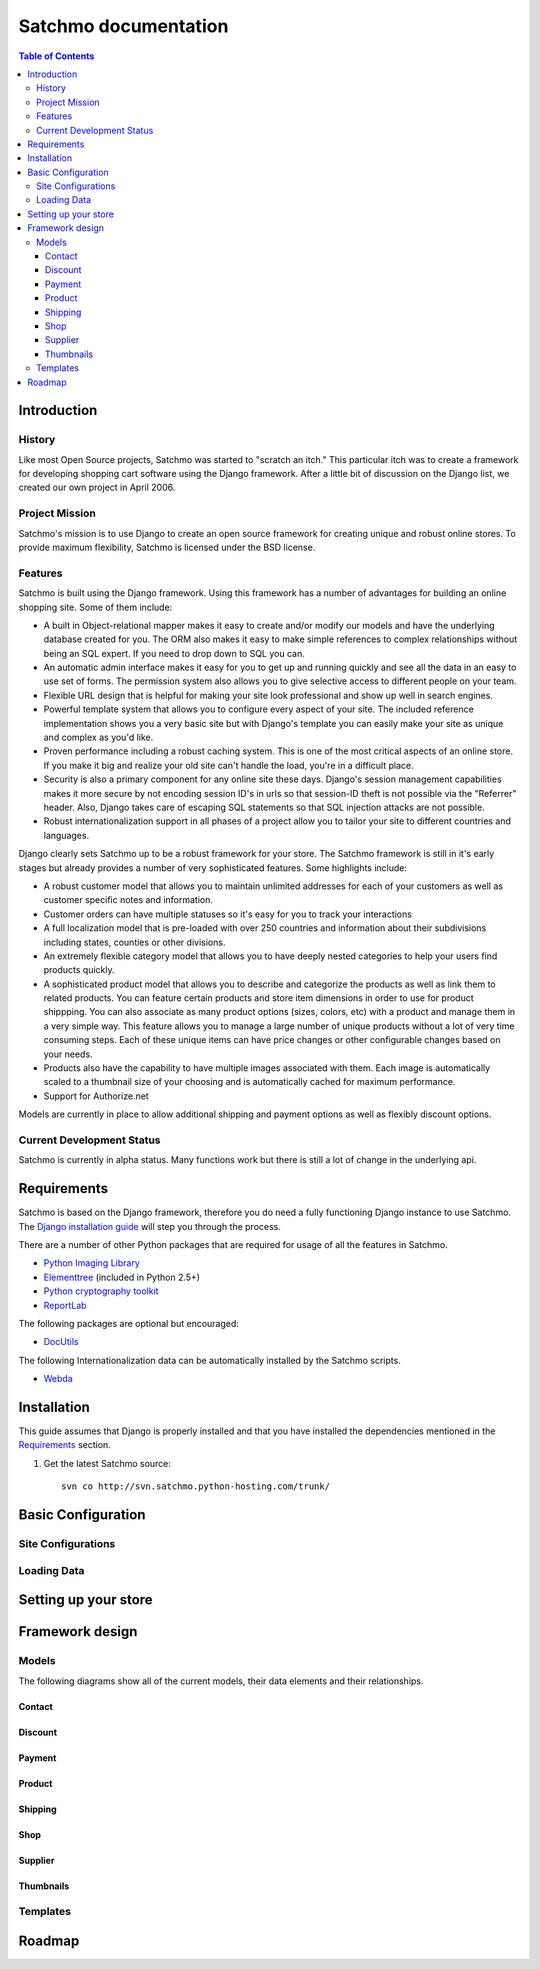 =====================
Satchmo documentation
=====================


.. contents:: Table of Contents
    
Introduction
------------

History
~~~~~~~
Like most Open Source projects, Satchmo was started to "scratch an itch."  This
particular itch was to create a framework for developing shopping cart software
using the Django framework.  After a little bit of discussion on the Django list, 
we created our own project in April 2006.

Project Mission
~~~~~~~~~~~~~~~
Satchmo's mission is to use Django to create an open source framework for creating 
unique and robust online stores. To provide maximum flexibility, Satchmo is licensed 
under the BSD license.

Features
~~~~~~~~
Satchmo is built using the Django framework.  Using this framework has a number 
of advantages for building an online shopping site.  Some of them include:

-   A built in Object-relational mapper makes it easy to create and/or modify our 
    models and have the underlying database created for you.  The ORM also makes it 
    easy to make simple references to complex relationships without being an SQL 
    expert.  If you need to drop down to SQL you can.
-   An automatic admin interface makes it easy for you to get up and running 
    quickly and see all the data in an easy to use set of forms.  The permission 
    system also allows you to give selective access to different people on your 
    team.
-   Flexible URL design that is helpful for making your site look professional 
    and show up well in search engines.
-   Powerful template system that allows you to configure every aspect of your 
    site.  The included reference implementation shows you a very basic site but 
    with Django's template you can easily make your site as unique and complex as 
    you'd like.
-   Proven performance including a robust caching system.  This is one of the 
    most critical aspects of an online store.  If you make it big and realize your 
    old site can't handle the load, you're in a difficult place.
-   Security is also a primary component for any online site these days.  
    Django's session management capabilities makes it more secure by not encoding 
    session ID's in urls so that session-ID theft is not possible via the "Referrer" header.  
    Also, Django takes care of escaping SQL statements so that SQL injection attacks are    
    not possible.
-   Robust internationalization support in all phases of a project allow you to 
    tailor your site to different countries and languages.

Django clearly sets Satchmo up to be a robust framework for your store.  The 
Satchmo framework is still in it's early stages but already provides a number 
of very sophisticated features.  Some highlights include:

-   A robust customer model that allows you to maintain unlimited addresses for 
    each of your customers as well as customer specific notes and information.
-   Customer orders can have multiple statuses so it's easy for you to track your 
    interactions
-   A full localization model that is pre-loaded with over 250 countries and 
    information about their subdivisions including states, counties or other 
    divisions.
-   An extremely flexible category model that allows you to have deeply nested 
    categories to help your users find products quickly.
-   A sophisticated product model that allows you to describe and categorize the 
    products as well as link them to related products.  You can feature certain 
    products and store item dimensions in order to use for product shippping.  You 
    can also associate as many product options (sizes, colors, etc) with a product 
    and manage them in a very simple way.  This feature allows you to manage a 
    large number of unique products without a lot of very time consuming steps.  
    Each of these unique items can have price changes or other configurable changes 
    based on your needs.
-   Products also have the capability to have multiple images associated with 
    them.  Each image is automatically scaled to a thumbnail size of your choosing 
    and is automatically cached for maximum performance.
-   Support for Authorize.net

Models are currently in place to allow additional shipping and payment options 
as well as flexibly discount options.

Current Development Status
~~~~~~~~~~~~~~~~~~~~~~~~~~
Satchmo is currently in alpha status.  Many functions work but there is still a lot
of change in the underlying api.

Requirements
------------
Satchmo is based on the Django framework, therefore you do need a fully functioning 
Django instance to use Satchmo.  The `Django installation guide`_ will step you 
through the process. 

There are a number of other Python packages that are required for usage of all the 
features in Satchmo.

- `Python Imaging Library`_
- `Elementtree`_ (included in Python 2.5+)
- `Python cryptography toolkit`_
- `ReportLab`_

The following packages are optional but encouraged:

- `DocUtils`_

The following Internationalization data can be automatically installed by the
Satchmo scripts.

- `Webda`_

Installation
------------
This guide assumes that Django is properly installed and that you have installed the
dependencies mentioned in the `Requirements`_ section.

1. Get the latest Satchmo source::

    svn co http://svn.satchmo.python-hosting.com/trunk/

Basic Configuration
-------------------

Site Configurations
~~~~~~~~~~~~~~~~~~~

Loading Data
~~~~~~~~~~~~

Setting up your store
---------------------

Framework design
----------------

Models
~~~~~~
The following diagrams show all of the current models, their data elements and their relationships.

Contact
+++++++
.. image:: contact.gif

Discount
++++++++
.. image:: discount.gif

Payment
+++++++
.. image:: payment.gif

Product
+++++++
.. image:: product.gif

Shipping
++++++++
.. image:: shipping.gif

Shop
++++
.. image:: shop.gif

Supplier
++++++++
.. image:: supplier.gif

Thumbnails
++++++++++

Templates
~~~~~~~~~

Roadmap
-------


.. _Django installation guide: http://www.djangoproject.com/documentation/install/
.. _Python Imaging Library: http://www.pythonware.com/products/pil/
.. _Elementtree: http://effbot.org/zone/element-index.htm
.. _Python cryptography toolkit: http://www.amk.ca/python/code/crypto
.. _ReportLab: http://www.reportlab.org/
.. _DocUtils: http://docutils.sourceforge.net/
.. _Webda: http://webda.python-hosting.com/